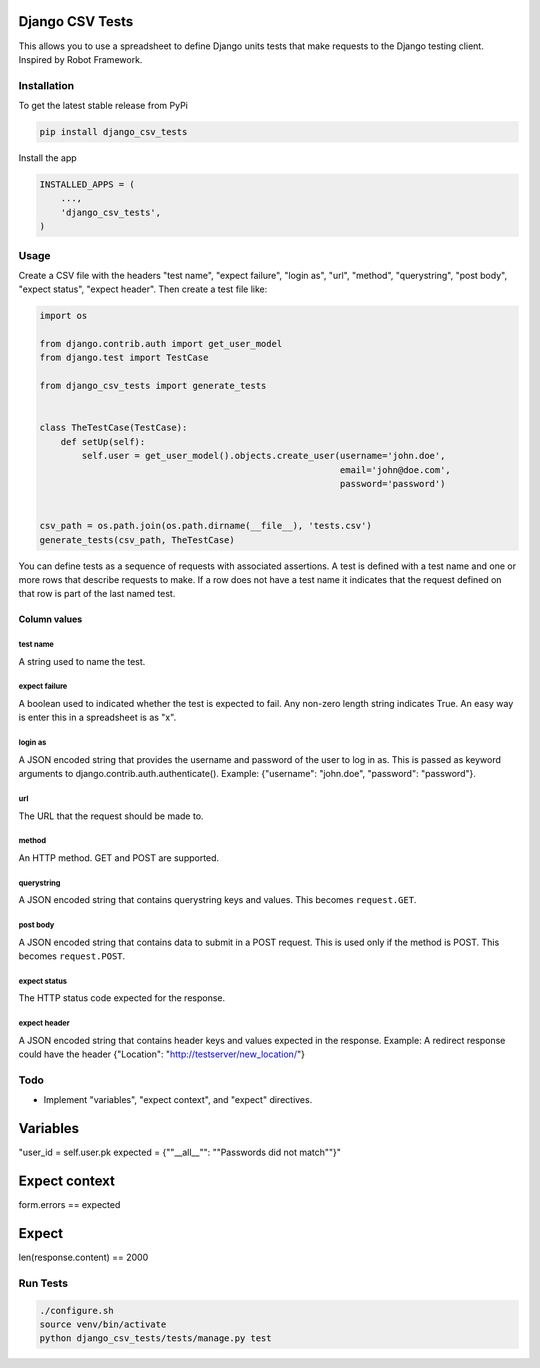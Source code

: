 Django CSV Tests
================

This allows you to use a spreadsheet to define Django units tests that make requests to the Django testing client.  Inspired by Robot Framework.

Installation
------------

To get the latest stable release from PyPi

.. code-block:: bash

    pip install django_csv_tests

Install the app

.. code-block:: python

    INSTALLED_APPS = (
        ...,
        'django_csv_tests',
    )

Usage
-----

Create a CSV file with the headers "test name", "expect failure", "login as",
"url", "method", "querystring", "post body", "expect status",
"expect header".  Then create a test file like:

.. code-block:: python

    import os

    from django.contrib.auth import get_user_model
    from django.test import TestCase

    from django_csv_tests import generate_tests


    class TheTestCase(TestCase):
        def setUp(self):
            self.user = get_user_model().objects.create_user(username='john.doe',
                                                             email='john@doe.com',
                                                             password='password')


    csv_path = os.path.join(os.path.dirname(__file__), 'tests.csv')
    generate_tests(csv_path, TheTestCase)

You can define tests as a sequence of requests with associated assertions.  A
test is defined with a test name and one or more rows that describe requests to
make.  If a row does not have a test name it indicates that the request defined
on that row is part of the last named test.

Column values
+++++++++++++

test name
~~~~~~~~~

A string used to name the test.

expect failure
~~~~~~~~~~~~~~

A boolean used to indicated whether the test is expected to fail.  Any non-zero
length string indicates True.  An easy way is enter this in a spreadsheet is as
"x".

login as
~~~~~~~~

A JSON encoded string that provides the username and password of the user to log
in as.  This is passed as keyword arguments to
django.contrib.auth.authenticate().  Example: {"username": "john.doe",
"password": "password"}.

url
~~~

The URL that the request should be made to.

method
~~~~~~

An HTTP method.  GET and POST are supported.

querystring
~~~~~~~~~~~

A JSON encoded string that contains querystring keys and values.  This becomes
``request.GET``.

post body
~~~~~~~~~

A JSON encoded string that contains data to submit in a POST request.  This is
used only if the method is POST.  This becomes ``request.POST``.

expect status
~~~~~~~~~~~~~

The HTTP status code expected for the response.

expect header
~~~~~~~~~~~~~

A JSON encoded string that contains header keys and values expected in the
response.  Example: A redirect response could have the header
{"Location": "http://testserver/new_location/"}

Todo
----

- Implement "variables", "expect context", and "expect" directives.

Variables
=========

"user_id = self.user.pk
expected = {""__all__"": ""Passwords did not match""}"

Expect context
==============

form.errors == expected

Expect
======

len(response.content) == 2000

Run Tests
---------

.. code-block:: bash

    ./configure.sh
    source venv/bin/activate
    python django_csv_tests/tests/manage.py test
